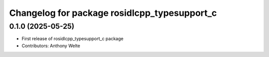 ^^^^^^^^^^^^^^^^^^^^^^^^^^^^^^^^^^^^^^^^^^^^^
Changelog for package rosidlcpp_typesupport_c
^^^^^^^^^^^^^^^^^^^^^^^^^^^^^^^^^^^^^^^^^^^^^

0.1.0 (2025-05-25)
------------------
* First release of rosidlcpp_typesupport_c package
* Contributors: Anthony Welte
